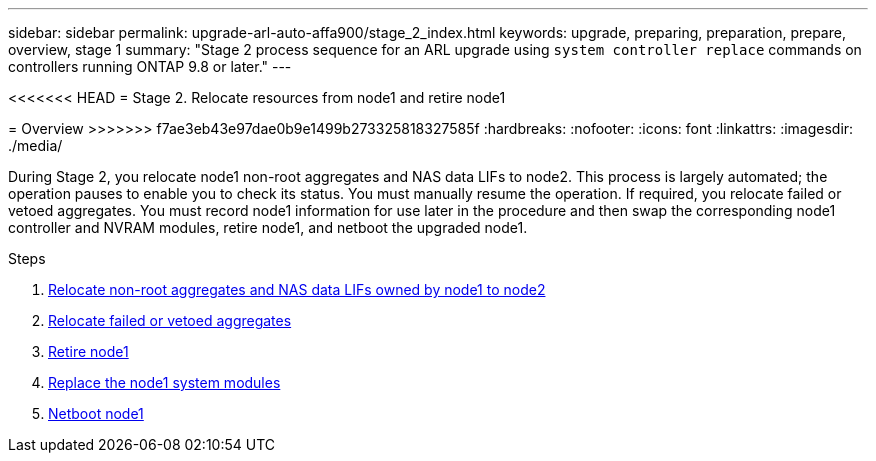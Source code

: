 ---
sidebar: sidebar
permalink: upgrade-arl-auto-affa900/stage_2_index.html
keywords: upgrade, preparing, preparation, prepare, overview, stage 1
summary: "Stage 2 process sequence for an ARL upgrade using `system controller replace` commands on controllers running ONTAP 9.8 or later."
---

<<<<<<< HEAD
= Stage 2. Relocate resources from node1 and retire node1
=======
= Overview
>>>>>>> f7ae3eb43e97dae0b9e1499b273325818327585f
:hardbreaks:
:nofooter:
:icons: font
:linkattrs:
:imagesdir: ./media/

[.lead]
During Stage 2, you relocate node1 non-root aggregates and NAS data LIFs to node2. This process is largely automated; the operation pauses to enable you to check its status. You must manually resume the operation. If required, you relocate failed or vetoed aggregates. You must record node1 information for use later in the procedure and then swap the corresponding node1 controller and NVRAM modules, retire node1, and netboot the upgraded node1.

.Steps

. link:relocate_non_root_aggr_and_nas_data_lifs_node1_node2.html[Relocate non-root aggregates and NAS data LIFs owned by node1 to node2]
. link:relocate_failed_or_vetoed_aggr.html[Relocate failed or vetoed aggregates]
. link:retire_node1.html[Retire node1]
. link:replace_node1_system_modules.html[Replace the node1 system modules]
. link:netboot_node1.html[Netboot node1]
//BURT-1476241 13-Sep-2022
